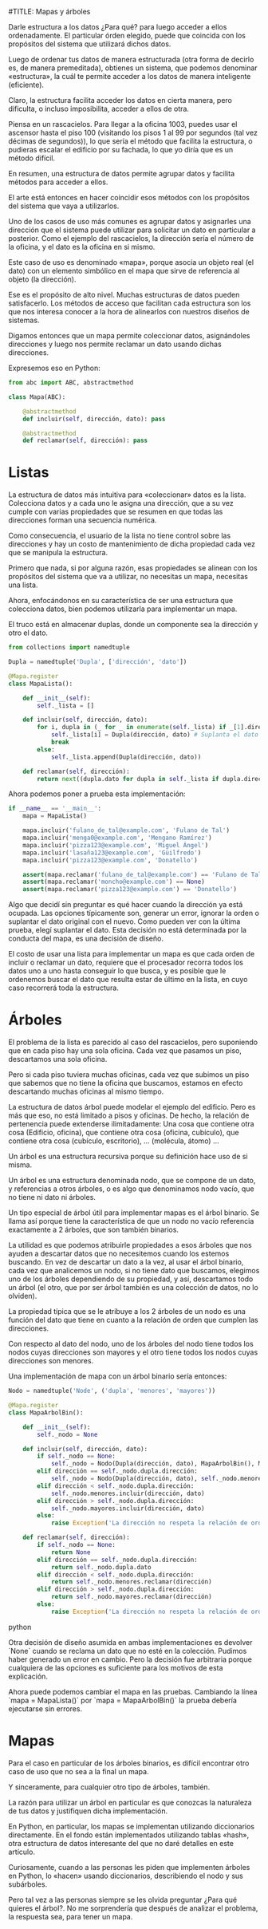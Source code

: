 #TITLE: Mapas y árboles

Darle estructura a los datos ¿Para qué? para luego acceder a ellos
ordenadamente. El particular órden elegido, puede que coincida con los
propósitos del sistema que utilizará dichos datos.

Luego de ordenar tus datos de manera estructurada (otra forma de decirlo es, de
manera premeditada), obtienes un sistema, que podemos denominar «estructura», la
cuál te permite acceder a los datos de manera inteligente (eficiente).

Claro, la estructura facilita acceder los datos en cierta manera, pero
dificulta, o incluso imposibilita, acceder a ellos de otra.

Piensa en un rascacielos. Para llegar a la oficina 1003, puedes usar el ascensor
hasta el piso 100 (visitando los pisos 1 al 99 por segundos (tal vez décimas de
segundos)), lo que sería el método que facilita la estructura, o pudieras
escalar el edificio por su fachada, lo que yo diría que es un método difícil.

En resumen, una estructura de datos permite agrupar datos y facilita métodos para
acceder a ellos.

El arte está entonces en hacer coincidir esos métodos con los propósitos del
sistema que vaya a utilizarlos.

Uno de los casos de uso más comunes es agrupar datos y asignarles una dirección
que el sistema puede utilizar para solicitar un dato en particular a posterior.
Como el ejemplo del rascacielos, la dirección sería el número de la oficina, y
el dato es la oficina en si mismo.

Este caso de uso es denominado «mapa», porque asocia un objeto real (el dato)
con un elemento simbólico en el mapa que sirve de referencia al objeto (la
dirección).

Ese es el propósito de alto nivel. Muchas estructuras de datos pueden
satisfacerlo. Los métodos de acceso que facilitan cada estructura son los que
nos interesa conocer a la hora de alinearlos con nuestros diseños de sistemas.

Digamos entonces que un mapa permite coleccionar datos, asignándoles direcciones
y luego nos permite reclamar un dato usando dichas direcciones.

Expresemos eso en Python:

#+BEGIN_SRC python
from abc import ABC, abstractmethod

class Mapa(ABC):

    @abstractmethod
    def incluir(self, dirección, dato): pass

    @abstractmethod
    def reclamar(self, dirección): pass
#+END_SRC

* Listas

La estructura de datos más intuitiva para «coleccionar» datos es la lista.
Colecciona datos y a cada uno le asigna una dirección, que a su vez cumple con
varias propiedades que se resumen en que todas las direcciones forman una
secuencia numérica.

Como consecuencia, el usuario de la lista no tiene control sobre las direcciones
y hay un costo de mantenimiento de dicha propiedad cada vez que se manipula la
estructura.

Primero que nada, si por alguna razón, esas propiedades se alinean con los
propósitos del sistema que va a utilizar, no necesitas un mapa, necesitas una
lista.

Ahora, enfocándonos en su característica de ser una estructura que colecciona
datos, bien podemos utilizarla para implementar un mapa.

El truco está en almacenar duplas, donde un componente sea la dirección y otro
el dato.

#+BEGIN_SRC python
from collections import namedtuple

Dupla = namedtuple('Dupla', ['dirección', 'dato'])

@Mapa.register
class MapaLista():

    def __init__(self):
        self._lista = []

    def incluir(self, dirección, dato):
        for i, dupla in (_ for _ in enumerate(self._lista) if _[1].dirección == dirección):
            self._lista[i] = Dupla(dirección, dato) # Suplanta el dato original
            break
        else:
            self._lista.append(Dupla(dirección, dato))

    def reclamar(self, dirección):
        return next((dupla.dato for dupla in self._lista if dupla.dirección == dirección), None)
#+END_SRC

Ahora podemos poner a prueba esta implementación:

#+BEGIN_SRC python
if __name__ == '__main__':
    mapa = MapaLista()

    mapa.incluir('fulano_de_tal@example.com', 'Fulano de Tal')
    mapa.incluir('menga0@example.com', 'Mengano Ramírez')
    mapa.incluir('pizza123@example.com', 'Miguel Ángel')
    mapa.incluir('lasaña123@example.com', 'Güilfredo')
    mapa.incluir('pizza123@example.com', 'Donatello')

    assert(mapa.reclamar('fulano_de_tal@example.com') == 'Fulano de Tal')
    assert(mapa.reclamar('moncho@example.com') == None)
    assert(mapa.reclamar('pizza123@example.com') == 'Donatello')
#+END_SRC

Algo que decidí sin preguntar es qué hacer cuando la dirección ya está ocupada.
Las opciones típicamente son, generar un error, ignorar la orden o suplantar el
dato original con el nuevo. Como pueden ver con la última prueba, elegí
suplantar el dato. Esta decisión no está determinada por la conducta del mapa,
es una decisión de diseño.

El costo de usar una lista para implementar un mapa es que cada orden de incluir
o reclamar un dato, requiere que el procesador recorra todos los datos uno a uno
hasta conseguir lo que busca, y es posible que le ordenemos buscar el dato que
resulta estar de último en la lista, en cuyo caso recorrerá toda la estructura.


* Árboles


El problema de la lista es parecido al caso del rascacielos, pero suponiendo que
en cada piso hay una sola oficina. Cada vez que pasamos un piso, descartamos una
sola oficina.

Pero si cada piso tuviera muchas oficinas, cada vez que subimos un piso que
sabemos que no tiene la oficina que buscamos, estamos en efecto descartando
muchas oficinas al mismo tiempo.

La estructura de datos árbol puede modelar el ejemplo del edificio. Pero es más
que eso, no está limitado a pisos y oficinas. De hecho, la relación de
pertenencia puede extenderse ilimitadamente: Una cosa que contiene otra cosa
(Edificio, oficina), que contiene otra cosa (oficina, cubículo), que contiene
otra cosa (cubículo, escritorio), ... (molécula, átomo) ...

Un árbol es una estructura recursiva porque su definición hace uso de si misma.

Un árbol es una estructura denominada nodo, que se compone de un dato, y
referencias a otros árboles, o es algo que denominamos nodo vacío, que no tiene
ni dato ni árboles.

Un tipo especial de árbol útil para implementar mapas es el árbol binario. Se
llama así porque tiene la característica de que un nodo no vacío referencia
exactamente a 2 árboles, que son también binarios.

La utilidad es que podemos atribuirle propiedades a esos árboles que nos ayuden
a descartar datos que no necesitemos cuando los estemos buscando. En vez de
descartar un dato a la vez, al usar el árbol binario, cada vez que analicemos un
nodo, si no tiene dato que buscamos, elegimos uno de los árboles dependiendo de
su propiedad, y así, descartamos todo un árbol (el otro, que por ser árbol
también es una colección de datos, no lo olviden).

La propiedad típica que se le atribuye a los 2 árboles de un nodo es una función
del dato que tiene en cuanto a la relación de orden que cumplen las direcciones.

Con respecto al dato del nodo, uno de los árboles del nodo tiene todos los nodos
cuyas direcciones son mayores y el otro tiene todos los nodos cuyas direcciones
son menores.

Una implementación de mapa con un árbol binario sería entonces:

#+BEGIN_SRC python
Nodo = namedtuple('Node', ('dupla', 'menores', 'mayores'))

@Mapa.register
class MapaArbolBin():

    def __init__(self):
        self._nodo = None

    def incluir(self, dirección, dato):
        if self._nodo == None:
            self._nodo = Nodo(Dupla(dirección, dato), MapaArbolBin(), MapaArbolBin())
        elif dirección == self._nodo.dupla.dirección:
            self._nodo = Nodo(Dupla(dirección, dato), self._nodo.menores, self._nodo.mayores) # Suplanta el dato original
        elif dirección < self._nodo.dupla.dirección:
            self._nodo.menores.incluir(dirección, dato)
        elif dirección > self._nodo.dupla.dirección:
            self._nodo.mayores.incluir(dirección, dato)
        else:
            raise Exception('La dirección no respeta la relación de orden esperada')

    def reclamar(self, dirección):
        if self._nodo == None:
            return None
        elif dirección == self._nodo.dupla.dirección:
            return self._nodo.dupla.dato
        elif dirección < self._nodo.dupla.dirección:
            return self._nodo.menores.reclamar(dirección)
        elif dirección > self._nodo.dupla.dirección:
            return self._nodo.mayores.reclamar(dirección)
        else:
            raise Exception('La dirección no respeta la relación de orden esperada')
#+END_SRC python

Otra decisión de diseño asumida en ambas implementaciones es devolver `None`
cuando se reclama un dato que no esté en la colección. Pudimos haber generado un
error en cambio. Pero la decisión fue arbitraria porque cualquiera de las
opciones es suficiente para los motivos de esta explicación.

Ahora puede podemos cambiar el mapa en las pruebas. Cambiando la línea `mapa =
MapaLista()` por `mapa = MapaArbolBin()` la prueba debería ejecutarse sin
errores.

* Mapas

Para el caso en particular de los árboles binarios, es difícil encontrar otro
caso de uso que no sea a la final un mapa.

Y sinceramente, para cualquier otro tipo de árboles, también.

La razón para utilizar un árbol en particular es que conozcas la naturaleza de
tus datos y justifiquen dicha implementación.

En Python, en particular, los mapas se implementan utilizando diccionarios
directamente. En el fondo están implementados utilizando tablas «hash», otra
estructura de datos interesante del que no daré detalles en este artículo.

Curiosamente, cuando a las personas les piden que implementen árboles en Python,
lo «hacen» usando diccionarios, describiendo el nodo y sus subárboles.

Pero tal vez a las personas siempre se les olvida preguntar ¿Para qué quieres el
árbol?. No me sorprendería que después de analizar el problema, la respuesta
sea, para tener un mapa.

